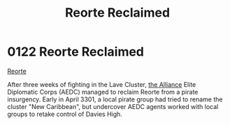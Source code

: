 :PROPERTIES:
:ID:       0da8edee-c8ff-4aed-9ff9-ce8ae998bef3
:END:
#+title: Reorte Reclaimed
#+filetags: :beacon:
* 0122 Reorte Reclaimed
[[id:0da8edee-c8ff-4aed-9ff9-ce8ae998bef3][Reorte]]

After three weeks of fighting in the Lave Cluster, [[id:1d726aa0-3e07-43b4-9b72-074046d25c3c][the Alliance]] Elite
Diplomatic Corps (AEDC) managed to reclaim Reorte from a pirate
insurgency. Early in April 3301, a local pirate group had tried to
rename the cluster "New Caribbean", but undercover AEDC agents worked
with local groups to retake control of Davies High.

[[file:img/beacons/0122.png]]

